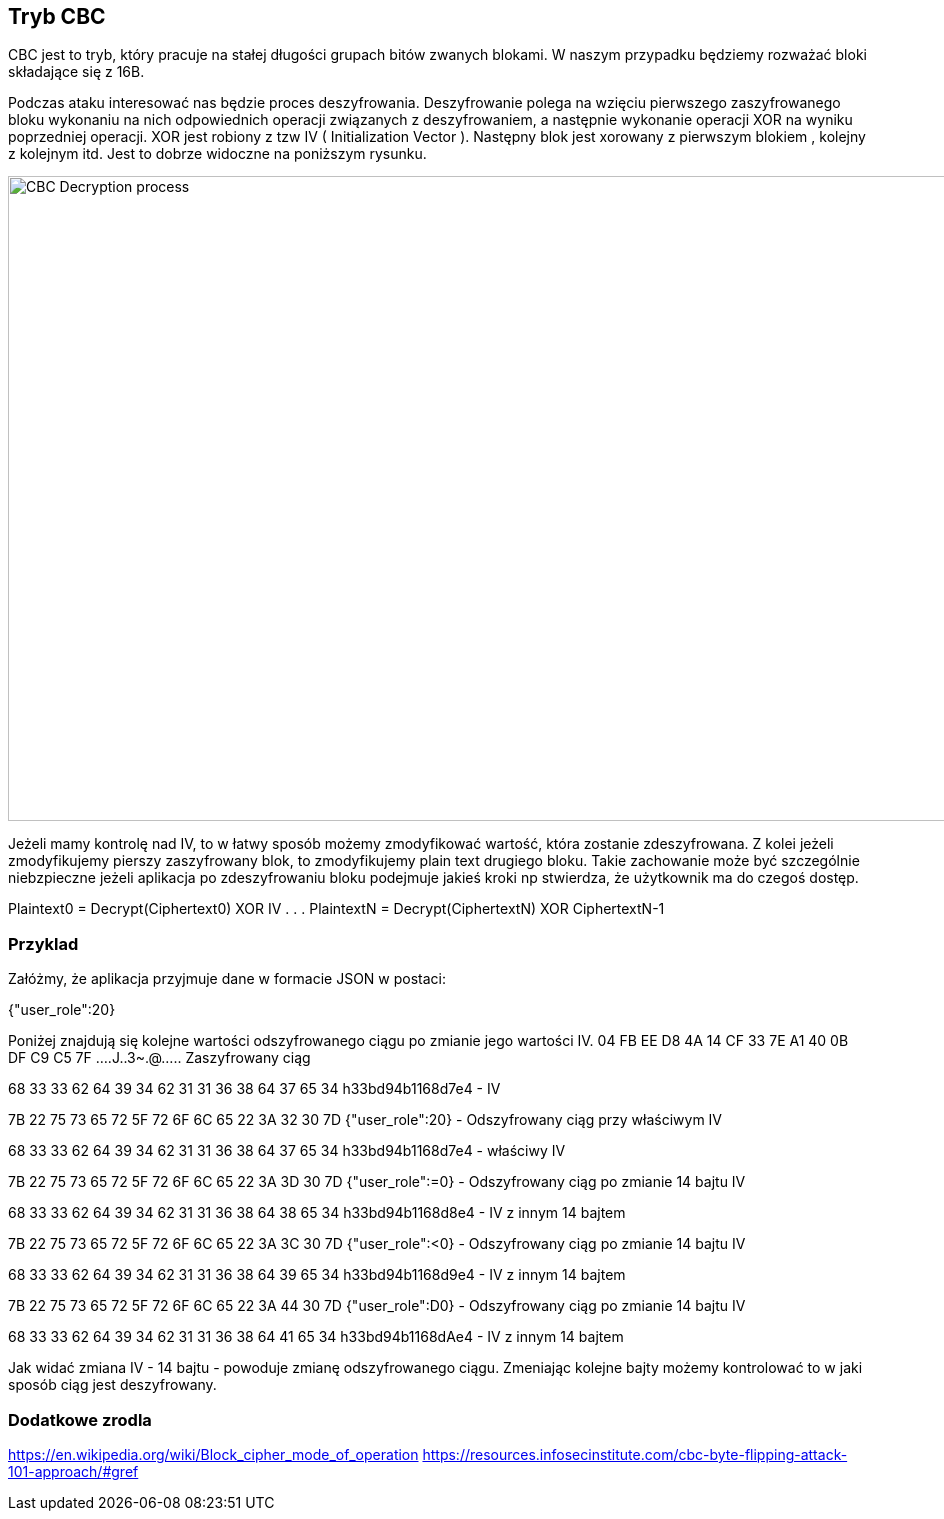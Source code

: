 == Tryb CBC
CBC jest to tryb, który pracuje na stałej długości grupach bitów zwanych blokami. W naszym przypadku będziemy rozważać bloki składające się z 16B.

Podczas ataku interesować nas będzie proces deszyfrowania. Deszyfrowanie polega na wzięciu pierwszego zaszyfrowanego bloku wykonaniu na nich odpowiednich operacji związanych z deszyfrowaniem, a następnie wykonanie operacji XOR na wyniku poprzedniej operacji. XOR jest robiony z tzw IV ( Initialization Vector ). Następny blok jest xorowany z pierwszym blokiem , kolejny z kolejnym itd. Jest to dobrze widoczne na poniższym rysunku.

image::images/decrypt.png[CBC Decryption process,1397,645,style="lesson-image"]

Jeżeli mamy kontrolę nad IV, to w łatwy sposób możemy zmodyfikować wartość, która zostanie zdeszyfrowana. Z kolei jeżeli zmodyfikujemy pierszy zaszyfrowany blok, to zmodyfikujemy plain text drugiego bloku. Takie zachowanie może być szczególnie niebzpieczne jeżeli aplikacja po zdeszyfrowaniu bloku podejmuje jakieś kroki np stwierdza, że użytkownik ma do czegoś dostęp. 

Plaintext0 = Decrypt(Ciphertext0) XOR IV
.
.
.
PlaintextN = Decrypt(CiphertextN) XOR CiphertextN-1

=== Przyklad
Załóżmy, że aplikacja przyjmuje dane w formacie JSON w postaci:

{"user_role":20}

Poniżej znajdują się kolejne wartości odszyfrowanego ciągu po zmianie jego wartości IV. 
04 FB EE D8 4A 14 CF 33  7E A1 40 0B DF C9 C5 7F  ....J..3~.@..... Zaszyfrowany ciąg

68 33 33 62 64 39 34 62  31 31 36 38 64 37 65 34  h33bd94b1168d7e4 - IV

7B 22 75 73 65 72 5F 72  6F 6C 65 22 3A 32 30 7D  {"user_role":20} - Odszyfrowany ciąg przy właściwym IV

68 33 33 62 64 39 34 62  31 31 36 38 64 37 65 34  h33bd94b1168d7e4 - właściwy IV 

7B 22 75 73 65 72 5F 72  6F 6C 65 22 3A 3D 30 7D  {"user_role":=0} - Odszyfrowany ciąg po zmianie 14 bajtu IV

68 33 33 62 64 39 34 62  31 31 36 38 64 38 65 34  h33bd94b1168d8e4 - IV z innym 14 bajtem

7B 22 75 73 65 72 5F 72  6F 6C 65 22 3A 3C 30 7D  {"user_role":<0} - Odszyfrowany ciąg po zmianie 14 bajtu IV

68 33 33 62 64 39 34 62  31 31 36 38 64 39 65 34  h33bd94b1168d9e4 - IV z innym 14 bajtem

7B 22 75 73 65 72 5F 72  6F 6C 65 22 3A 44 30 7D  {"user_role":D0} - Odszyfrowany ciąg po zmianie 14 bajtu IV

68 33 33 62 64 39 34 62  31 31 36 38 64 41 65 34  h33bd94b1168dAe4 - IV z innym 14 bajtem

Jak widać zmiana IV - 14 bajtu - powoduje zmianę odszyfrowanego ciągu. Zmeniając kolejne bajty możemy kontrolować to w jaki sposób ciąg jest deszyfrowany. 


=== Dodatkowe zrodla
https://en.wikipedia.org/wiki/Block_cipher_mode_of_operation
https://resources.infosecinstitute.com/cbc-byte-flipping-attack-101-approach/#gref
